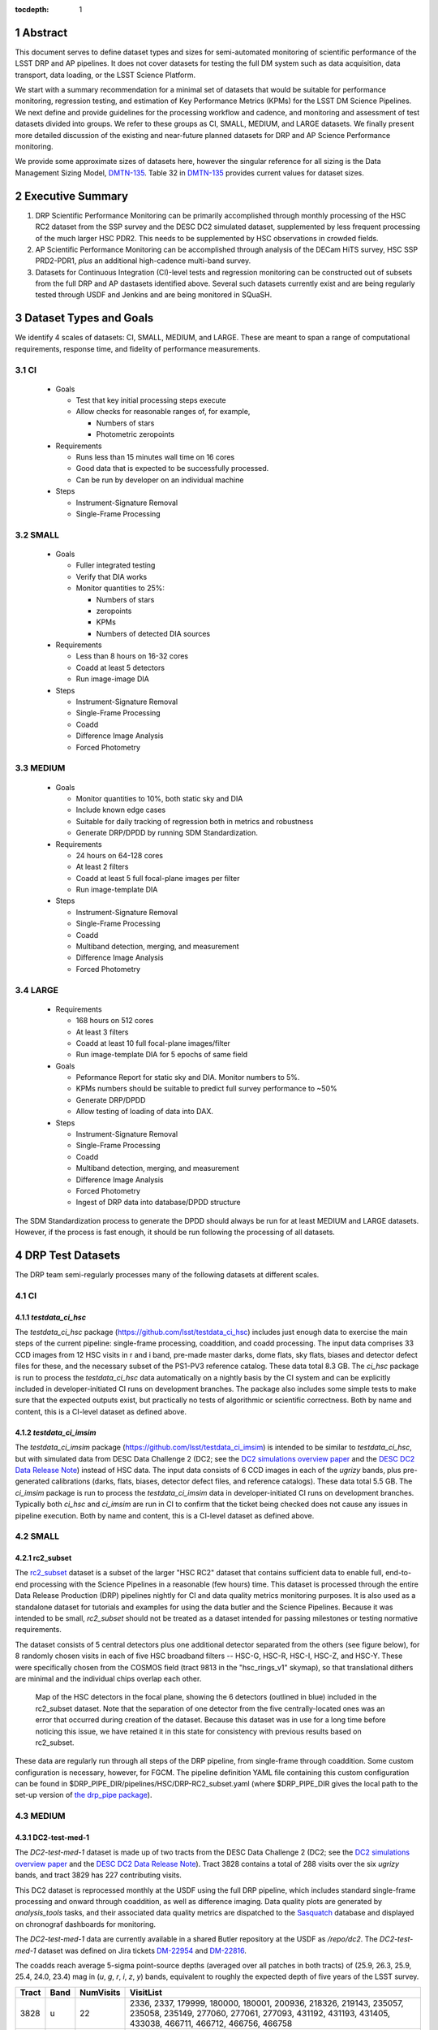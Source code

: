 ..

:tocdepth: 1

.. Please do not modify tocdepth; will be fixed when a new Sphinx theme is shipped.

.. sectnum::

.. TODO: Delete the note below before merging new content to the master branch.

   **This technote is not yet published.**

   Planning out datatests for regular monitoring of the LSST DM Science Pipelines from continuous integration testing and regression monitoring through to large-scale performance reports.

.. Add content here.
.. Do not include the document title (it's automatically added from metadata.yaml).

========
Abstract
========

This document serves to define dataset types and sizes for semi-automated monitoring of scientific performance of the LSST DRP and AP pipelines. It does not cover datasets for testing the full DM system such as data acquisition, data transport, data loading, or the LSST Science Platform.

We start with a summary recommendation for a minimal set of datasets that would be suitable for performance monitoring, regression testing, and estimation of Key Performance Metrics (KPMs) for the LSST DM Science Pipelines.
We next define and provide guidelines for the processing workflow and cadence, and monitoring and assessment of test datasets divided into groups.  We refer to these groups as CI, SMALL, MEDIUM, and LARGE datasets.
We finally present more detailed discussion of the existing and near-future planned datasets for DRP and AP Science Performance monitoring.

We provide some approximate sizes of datasets here, however the singular reference for all sizing is the Data Management Sizing Model, `DMTN-135 <https://dmtn-135.lsst.io/>`_. Table 32 in `DMTN-135 <https://dmtn-135.lsst.io/>`_ provides current values for dataset sizes.


=================
Executive Summary
=================

1. DRP Scientific Performance Monitoring can be primarily accomplished through monthly processing of the HSC RC2 dataset from the SSP survey and the DESC DC2 simulated dataset, supplemented by less frequent processing of the much larger HSC PDR2. This needs to be supplemented by HSC observations in crowded fields.
2. AP Scientific Performance Monitoring can be accomplished through analysis of the DECam HiTS survey, HSC SSP PRD2-PDR1, *plus* an additional high-cadence multi-band survey.
3. Datasets for Continuous Integration (CI)-level tests and regression monitoring can be constructed out of subsets from the full DRP and AP dastasets identified above.  Several such datasets currently exist and are being regularly tested through USDF and Jenkins and are being monitored in SQuaSH.


=======================
Dataset Types and Goals
=======================

We identify 4 scales of datasets: CI, SMALL, MEDIUM, and LARGE.  These are meant to span a range of computational requirements, response time, and fidelity of performance measurements.

CI
--

  - Goals

    - Test that key initial processing steps execute
    - Allow checks for reasonable ranges of, for example,

      - Numbers of stars
      - Photometric zeropoints

  - Requirements

    - Runs less than 15 minutes wall time on 16 cores
    - Good data that is expected to be successfully processed.
    - Can be run by developer on an individual machine

  - Steps

    - Instrument-Signature Removal
    - Single-Frame Processing


SMALL
-----

  - Goals

    - Fuller integrated testing
    - Verify that DIA works
    - Monitor quantities to 25%:

      - Numbers of stars
      - zeropoints
      - KPMs
      - Numbers of detected DIA sources

  - Requirements

    - Less than 8 hours on 16-32 cores
    - Coadd at least 5 detectors
    - Run image-image DIA

  - Steps

    - Instrument-Signature Removal
    - Single-Frame Processing
    - Coadd
    - Difference Image Analysis
    - Forced Photometry


MEDIUM
------

  - Goals

    - Monitor quantities to 10%, both static sky and DIA
    - Include known edge cases
    - Suitable for daily tracking of regression both in metrics and robustness
    - Generate DRP/DPDD by running SDM Standardization.

  - Requirements

    - 24 hours on 64-128 cores
    - At least 2 filters
    - Coadd at least 5 full focal-plane images per filter
    - Run image-template DIA

  - Steps

    - Instrument-Signature Removal
    - Single-Frame Processing
    - Coadd
    - Multiband detection, merging, and measurement
    - Difference Image Analysis
    - Forced Photometry


LARGE
-----

  - Requirements

    - 168 hours on 512 cores
    - At least 3 filters
    - Coadd at least 10 full focal-plane images/filter
    - Run image-template DIA for 5 epochs of same field

  - Goals

    - Peformance Report for static sky and DIA.  Monitor numbers to 5%.
    - KPMs numbers should be suitable to predict full survey performance to ~50%
    - Generate DRP/DPDD
    - Allow testing of loading of data into DAX.

  - Steps

    - Instrument-Signature Removal
    - Single-Frame Processing
    - Coadd
    - Multiband detection, merging, and measurement
    - Difference Image Analysis
    - Forced Photometry
    - Ingest of DRP data into database/DPDD structure

The SDM Standardization process to generate the DPDD should always be run for at least MEDIUM and LARGE datasets. However, if the process is fast enough, it should be run following the processing of all datasets.

=================
DRP Test Datasets
=================

The DRP team semi-regularly processes many of the following datasets at different scales.

CI
--

`testdata_ci_hsc`
^^^^^^^^^^^^^^^^^

The `testdata_ci_hsc` package (https://github.com/lsst/testdata_ci_hsc) includes just enough data to exercise the main steps of the current pipeline: single-frame processing, coaddition, and coadd processing.  The input data comprises 33 CCD images from 12 HSC visits in r and i band, pre-made master darks, dome flats, sky flats, biases and detector defect files for these, and the necessary subset of the PS1-PV3 reference catalog.  These data total 8.3 GB.  The `ci_hsc` package is run to process the `testdata_ci_hsc` data automatically on a nightly basis by the CI system and can be explicitly included in developer-initiated CI runs on development branches.  The package also includes some simple tests to make sure that the expected outputs exist, but practically no tests of algorithmic or scientific correctness.  Both by name and content, this is a CI-level dataset as defined above.


`testdata_ci_imsim`
^^^^^^^^^^^^^^^^^^^

The `testdata_ci_imsim` package (https://github.com/lsst/testdata_ci_imsim) is intended to be similar to `testdata_ci_hsc`, but with simulated data from DESC Data Challenge 2 (DC2; see the `DC2 simulations overview paper <https://ui.adsabs.harvard.edu/abs/2021ApJS..253...31L/abstract>`_ and the `DESC DC2 Data Release Note <https://arxiv.org/abs/2101.04855>`_) instead of HSC data. The input data consists of 6 CCD images in each of the `ugrizy` bands, plus pre-generated calibrations (darks, flats, biases, detector defect files, and reference catalogs). These data total 5.5 GB. The `ci_imsim` package is run to process the `testdata_ci_imsim` data in developer-initiated CI runs on development branches. Typically both `ci_hsc` and `ci_imsim` are run in CI to confirm that the ticket being checked does not cause any issues in pipeline execution. Both by name and content, this is a CI-level dataset as defined above.

.. See https://jira.lsstcorp.org/browse/DM-26083


SMALL
-----

rc2_subset
^^^^^^^^^^

The `rc2_subset <https://github.com/lsst/rc2_subset>`_ dataset is a subset of the larger "HSC RC2" dataset that contains sufficient data to enable full, end-to-end processing with the Science Pipelines in a reasonable (few hours) time.
This dataset is processed through the entire Data Release Production (DRP) pipelines nightly for CI and data quality metrics monitoring purposes.
It is also used as a standalone dataset for tutorials and examples for using the data butler and the Science Pipelines.
Because it was intended to be small, `rc2_subset` should not be treated as a dataset intended for passing milestones or testing normative requirements.

The dataset consists of 5 central detectors plus one additional detector separated from the others (see figure below), for 8 randomly chosen visits in each of five HSC broadband filters -- HSC-G, HSC-R, HSC-I, HSC-Z, and HSC-Y.
These were specifically chosen from the COSMOS field (tract 9813 in the "hsc_rings_v1" skymap), so that translational dithers are minimal and the individual chips overlap each other.

.. figure:: /_static/rc2_subset_detectors.png
    :name: fig-rc2_subset_detectors

    Map of the HSC detectors in the focal plane, showing the 6 detectors (outlined in blue) included in the rc2_subset dataset. Note that the separation of one detector from the five centrally-located ones was an error that occurred during creation of the dataset. Because this dataset was in use for a long time before noticing this issue, we have retained it in this state for consistency with previous results based on rc2_subset.

These data are regularly run through all steps of the DRP pipeline, from single-frame through coaddition. Some custom configuration is necessary, however, for FGCM. The pipeline definition YAML file containing this custom configuration can be found in $DRP_PIPE_DIR/pipelines/HSC/DRP-RC2_subset.yaml (where $DRP_PIPE_DIR gives the local path to the set-up version of `the drp_pipe package <https://github.com/lsst/drp_pipe/tree/main>`_).


MEDIUM
------

DC2-test-med-1
^^^^^^^^^^^^^^

The `DC2-test-med-1` dataset is made up of two tracts from the DESC Data Challenge 2 (DC2; see the `DC2 simulations overview paper <https://ui.adsabs.harvard.edu/abs/2021ApJS..253...31L/abstract>`_ and the `DESC DC2 Data Release Note <https://arxiv.org/abs/2101.04855>`_). Tract 3828 contains a total of 288 visits over the six `ugrizy` bands, and tract 3829 has 227 contributing visits.

This DC2 dataset is reprocessed monthly at the USDF using the full DRP pipeline, which includes standard single-frame processing and onward through coaddition, as well as difference imaging. Data quality plots are generated by `analysis_tools` tasks, and their associated data quality metrics are dispatched to the `Sasquatch <https://sasquatch.lsst.io/>`_ database and displayed on chronograf dashboards for monitoring.

The `DC2-test-med-1` data are currently available in a shared Butler repository at the USDF as `/repo/dc2`. The `DC2-test-med-1` dataset was defined on Jira tickets `DM-22954 <https://jira.lsstcorp.org/browse/DM-22954>`_ and `DM-22816 <https://jira.lsstcorp.org/browse/DM-22816>`_.

The coadds reach average 5-sigma point-source depths (averaged over all patches in both tracts) of (25.9, 26.3, 25.9, 25.4, 24.0, 23.4) mag in (`u`, `g`, `r`, `i`, `z`, `y`) bands, equivalent to roughly the expected depth of five years of the LSST survey.

+-------+-------+-----------+----------------------------+
| Tract | Band  | NumVisits | VisitList                  |
+=======+=======+===========+============================+
| 3828  | u     | 22        | 2336, 2337, 179999, 180000,|
|       |       |           | 180001, 200936, 218326,    |
|       |       |           | 219143, 235057, 235058,    |
|       |       |           | 235149, 277060, 277061,    |
|       |       |           | 277093, 431192, 431193,    |
|       |       |           | 431405, 433038, 466711,    |
|       |       |           | 466712, 466756, 466758     |
+-------+-------+-----------+----------------------------+
| 3828  | g     | 28        | 159471, 159491, 183772,    |
|       |       |           | 183773, 183818, 183912,    |
|       |       |           | 193780, 193781, 193827,    |
|       |       |           | 221574, 221575, 221614,    |
|       |       |           | 221616, 254358, 254359,    |
|       |       |           | 254379, 254380, 254381,    |
|       |       |           | 254407, 400440, 419000,    |
|       |       |           | 419806, 430094, 466279,    |
|       |       |           | 479264, 480908, 484236,    |
|       |       |           | 484266                     |
+-------+-------+-----------+----------------------------+
| 3828  | r     | 64        | 162699, 181901, 193111,    |
|       |       |           | 193144, 193147, 193189,    |
|       |       |           | 193232, 193233, 193235,    |
|       |       |           | 193848, 193888, 199651,    |
|       |       |           | 202587, 202590, 202617,    |
|       |       |           | 202618, 202627, 202628,    |
|       |       |           | 212071, 212085, 212118,    |
|       |       |           | 212119, 212127, 212704,    |
|       |       |           | 212739, 212805, 212806,    |
|       |       |           | 213513, 213514, 213545,    |
|       |       |           | 219950, 236788, 236833,    |
|       |       |           | 242597, 252377, 252422,    |
|       |       |           | 252424, 257768, 257797,    |
|       |       |           | 271328, 271331, 300250,    |
|       |       |           | 300252, 398407, 398413,    |
|       |       |           | 401616, 401660, 414873,    |
|       |       |           | 415029, 416955, 436491,    |
|       |       |           | 436492, 436538, 440938,    |
|       |       |           | 448317, 451452, 451489,    |
|       |       |           | 451502, 452556, 452557,    |
|       |       |           | 456690, 456716, 467701,    |
|       |       |           | 479434                     |
+-------+-------+-----------+----------------------------+
| 3828  | i     |  78       | 174534, 177481, 192355,    |
|       |       |           | 204706, 204708, 211099,    |
|       |       |           | 211100, 211132, 211140,    |
|       |       |           | 211141, 211198, 211228,    |
|       |       |           | 211477, 211478, 211483,    |
|       |       |           | 211484, 211490, 211527,    |
|       |       |           | 211530, 211531, 211533,    |
|       |       |           | 211545, 214433, 214434,    |
|       |       |           | 214464, 214465, 214467,    |
|       |       |           | 227950, 227951, 227976,    |
|       |       |           | 227984, 228020, 228092,    |
|       |       |           | 230740, 230775, 244004,    |
|       |       |           | 244005, 244028, 244029,    |
|       |       |           | 244068, 248966, 248970,    |
|       |       |           | 256383, 263452, 263453,    |
|       |       |           | 263455, 263501, 263502,    |
|       |       |           | 263511, 280217, 280271,    |
|       |       |           | 397278, 397279, 397322,    |
|       |       |           | 397330, 397331, 410996,    |
|       |       |           | 421682, 421725, 427674,    |
|       |       |           | 428492, 428525, 433960,    |
|       |       |           | 433962, 433992, 433993,    |
|       |       |           | 457681, 457721, 457723,    |
|       |       |           | 457749, 471963, 471987,    |
|       |       |           | 472179, 479620, 491550,    |
|       |       |           | 496959, 496960, 496989     |
+-------+-------+-----------+----------------------------+
| 3828  | z     | 38        | 7997, 7998, 8003, 8029,    |
|       |       |           | 13288, 32680, 187502,      |
|       |       |           | 187533, 187556, 209015,    |
|       |       |           | 209018, 209031, 209032,    |
|       |       |           | 209061, 209062, 209063,    |
|       |       |           | 209068, 209843, 226983,    |
|       |       |           | 227030, 240852, 243019,    |
|       |       |           | 243021, 265317, 303559,    |
|       |       |           | 408907, 408941, 426672,    |
|       |       |           | 426969, 427030, 427069,    |
|       |       |           | 460088, 460130, 460131,    |
|       |       |           | 462543, 462714, 474849,    |
|       |       |           | 474890                     |
+-------+-------+-----------+----------------------------+
| 3828  | y     | 58        | 5884, 5886, 5891, 12454,   |
|       |       |           | 12466, 12471, 12481, 37656,|
|       |       |           | 37657, 37658, 167863,      |
|       |       |           | 167864, 169763, 169812,    |
|       |       |           | 169838, 169839, 189315,    |
|       |       |           | 189317, 189318, 189382,    |
|       |       |           | 190282, 190503, 191217,    |
|       |       |           | 206021, 206031, 206033,    |
|       |       |           | 206039, 206050, 206073,    |
|       |       |           | 206120, 207784, 207791,    |
|       |       |           | 266115, 266117, 266118,    |
|       |       |           | 266127, 282444, 282445,    |
|       |       |           | 282446, 306181, 306182,    |
|       |       |           | 306188, 390558, 406992,    |
|       |       |           | 406996, 407919, 407950,    |
|       |       |           | 407951, 425484, 443127,    |
|       |       |           | 444706, 444725, 456651,    |
|       |       |           | 458252, 458253, 458254,    |
|       |       |           | 458255, 492028             |
+-------+-------+-----------+----------------------------+
| 3829  | u     | 19        | 2334, 2336, 2337, 2339,    |
|       |       |           | 179999, 180000, 180001,    |
|       |       |           | 200750, 200813, 218326,    |
|       |       |           | 219143, 219917, 235058,    |
|       |       |           | 277060, 277061, 431405,    |
|       |       |           | 433038, 466756, 466758     |
+-------+-------+-----------+----------------------------+
| 3829  | g     | 22        | 159471, 159507, 183772,    |
|       |       |           | 183818, 193827, 194862,    |
|       |       |           | 221574, 221575, 221577,    |
|       |       |           | 221614, 221615, 221616,    |
|       |       |           | 254358, 254359, 254379,    |
|       |       |           | 254380, 254381, 254407,    |
|       |       |           | 271920, 419000, 484236,    |
|       |       |           | 484266                     |
+-------+-------+-----------+----------------------------+
| 3829  | r     | 51        | 40327, 162699, 193111,     |
|       |       |           | 193144, 193147, 193187,    |
|       |       |           | 193189, 193232, 193233,    |
|       |       |           | 193235, 193848, 193880,    |
|       |       |           | 193888, 202590, 202591,    |
|       |       |           | 202617, 202618, 212071,    |
|       |       |           | 212072, 212116, 212118,    |
|       |       |           | 212127, 212739, 212805,    |
|       |       |           | 212806, 213513, 213514,    |
|       |       |           | 213545, 213560, 219950,    |
|       |       |           | 219959, 236788, 236833,    |
|       |       |           | 242468, 242505, 242563,    |
|       |       |           | 242597, 252422, 257766,    |
|       |       |           | 271331, 300250, 300252,    |
|       |       |           | 398407, 401660, 414873,    |
|       |       |           | 436538, 440938, 448317,    |
|       |       |           | 452557, 456716, 467701     |
+-------+-------+-----------+----------------------------+
| 3829  | i     | 56        | 174534, 192355, 204706,    |
|       |       |           | 204708, 211099, 211100,    |
|       |       |           | 211132, 211141, 211198,    |
|       |       |           | 211228, 211478, 211484,    |
|       |       |           | 211490, 211527, 211531,    |
|       |       |           | 211533, 211540, 211544,    |
|       |       |           | 211545, 214433, 214434,    |
|       |       |           | 214464, 214465, 214467,    |
|       |       |           | 214468, 214558, 227882,    |
|       |       |           | 227883, 227917, 227950,    |
|       |       |           | 227951, 227976, 227984,    |
|       |       |           | 228020, 228092, 230740,    |
|       |       |           | 230774, 230776, 244029,    |
|       |       |           | 248970, 256353, 256383,    |
|       |       |           | 263502, 263511, 280216,    |
|       |       |           | 280217, 280271, 410996,    |
|       |       |           | 433960, 433992, 457681,    |
|       |       |           | 457723, 457749, 479620,    |
|       |       |           | 496960, 496989             |
+-------+-------+-----------+----------------------------+
| 3829  | z     | 26        | 7997, 7999, 8003, 8029,    |
|       |       |           | 8030, 8045, 13287, 13332,  |
|       |       |           | 32682, 209010, 209015,     |
|       |       |           | 209018, 209031, 209032,    |
|       |       |           | 209061, 209063, 209068,    |
|       |       |           | 209080, 226983, 240852,    |
|       |       |           | 240854, 243019, 303559,    |
|       |       |           | 426672, 460130, 462714     |
+-------+-------+-----------+----------------------------+
| 3829  | y     | 53        | 5882, 5884, 5886, 12453,   |
|       |       |           | 12454, 12466, 12471, 12481,|
|       |       |           | 37656, 37657, 37658,       |
|       |       |           | 167862, 167863, 167864,    |
|       |       |           | 167877, 169763, 169764,    |
|       |       |           | 169765, 169811, 169812,    |
|       |       |           | 169838, 169839, 189315,    |
|       |       |           | 189317, 189318, 189382,    |
|       |       |           | 190282, 206031, 206032,    |
|       |       |           | 206033, 206039, 206073,    |
|       |       |           | 207791, 207792, 246649,    |
|       |       |           | 266115, 266117, 266167,    |
|       |       |           | 266168, 267504, 282398,    |
|       |       |           | 282445, 284048, 306181,    |
|       |       |           | 306182, 306188, 406992,    |
|       |       |           | 407919, 425484, 443127,    |
|       |       |           | 444725, 456651, 458253     |
+-------+-------+-----------+----------------------------+



HSC RC2
^^^^^^^

The "RC2" dataset consists of two complete HSC SSP-Wide tracts and a single HSC SSP-UltraDeep tract (in the COSMOS field).  This dataset is processed monthly using the weekly releases of the DM stack.  The processing includes the entire current DM pipeline (including tasks that are not included in `ci_hsc`) as well as `analysis_tools` tasks, which generate a large suite of validation plots and associated metrics that are uploaded to the `Sasquatch <https://sasquatch.lsst.io/>`_ database and monitored on chronograf dashboards.  Processing currently requires some manual supervision, but we expect processing of this scale to eventually be fully automated.  See also https://confluence.lsstcorp.org/display/DM/Reprocessing+of+the+HSC+RC2+dataset.

The HSC RC2 data is presently (2024-02-21) available at the USDF in a shared Butler repository at `/repo/main/hsc`.  The HSC dataset was defined in a JIRA ticket: `Redefine HSC "RC" dataset for bi-weeklies processing <https://jira.lsstcorp.org/browse/DM-11345>`_

Particular attention was paid in defining this dataset for it to consist of mostly good data plus some specific cases known to be more challenging (see above JIRA issue for details).  Explicitly increasing the proportion of more challenging cases increases the efficiency of identifying problems for a fixed amount of compute resources at the expense of making the total scientific performance numbers less representative of the average quality for a full-survey-sized set of data.  This is a good tradeoff to make, but also an important point to keep in mind when using the processing results of such datasets to make predictions of performance of the LSST Science Pipelines on LSST data.

The monthly processing of this dataset is tracked at: `Reprocessing of the HSC RC2 dataset <https://confluence.lsstcorp.org/display/DM/Reprocessing+of+the+HSC+RC2+dataset#/>`_.

.. The DM Tech Note `DMTN-088 <https://dmtn-088.lsst.io/>`_ provides a brief introduction to the processing of this dataset at the LSST Data Facility (LDF).  There are some updates in the un-merged branch `DMTN-088 (DM-15546) <https://dmtn-088.lsst.io/v/DM-15546/index.html>`_

The fields are defined in the JIRA issue at `https://jira.lsstcorp.org/browse/DM-11345 <https://jira.lsstcorp.org/browse/DM-11345?focusedCommentId=90372&page=com.atlassian.jira.plugin.system.issuetabpanels:comment-tabpanel#comment-90372>`_ to be:

+-----------+-------+----------+-----------+----------------------------+
| Field     | Tract | Filter   | NumVisits | VisitList                  |
+===========+=======+==========+===========+============================+
| WIDE_VVDS | 9697  | HSC_G    | 22        | 6320,34338,34342,34362,    |
|           |       |          |           | 34366,34382,34384,34400,   |
|           |       |          |           | 34402,34412,34414,34422,   |
|           |       |          |           | 34424,34448,34450,34464,   |
|           |       |          |           | 34468,34478,34480,34482,   |
|           |       |          |           | 34484,34486                |
+-----------+-------+----------+-----------+----------------------------+
| WIDE_VVDS | 9697  | HSC-R    | 22        | 7138,34640,34644,34648,    |
|           |       |          |           | 34652,34664,34670,34672,   |
|           |       |          |           | 34674,34676,34686,34688,   |
|           |       |          |           | 34690,34698,34706,34708,   |
|           |       |          |           | 34712,34714,34734,34758,   |
|           |       |          |           | 34760,34772                |
+-----------+-------+----------+-----------+----------------------------+
| WIDE_VVDS | 9697  | HSC-I    | 33        | 35870,35890,35892,35906,   |
|           |       |          |           | 35936,35950,35974,36114,   |
|           |       |          |           | 36118,36140,36144,36148,   |
|           |       |          |           | 36158,36160,36170,36172,   |
|           |       |          |           | 36180,36182,36190,36192,   |
|           |       |          |           | 36202,36204,36212,36214,   |
|           |       |          |           | 36216,36218,36234,36236,   |
|           |       |          |           | 36238,36240,36258,36260,   |
|           |       |          |           | 36262                      |
+-----------+-------+----------+-----------+----------------------------+
| WIDE_VVDS | 9697  | HSC-Z    | 33        | 36404,36408,36412,36416,   |
|           |       |          |           | 36424,36426,36428,36430,   |
|           |       |          |           | 36432,36434,36438,36442,   |
|           |       |          |           | 36444,36446,36448,36456,   |
|           |       |          |           | 36458,36460,36466,36474,   |
|           |       |          |           | 36476,36480,36488,36490,   |
|           |       |          |           | 36492,36494,36498,36504,   |
|           |       |          |           | 36506,36508,38938,38944,   |
|           |       |          |           | 38950                      |
+-----------+-------+----------+-----------+----------------------------+
| WIDE_VVDS | 9697  | HSC-Y    | 33        | 34874,34942,34944,34946,   |
|           |       |          |           | 36726,36730,36738,36750,   |
|           |       |          |           | 36754,36756,36758,36762,   |
|           |       |          |           | 36768,36772,36774,36776,   |
|           |       |          |           | 36778,36788,36790,36792,   |
|           |       |          |           | 36794,36800,36802,36808,   |
|           |       |          |           | 36810,36812,36818,36820,   |
|           |       |          |           | 36828,36830,36834,36836,   |
|           |       |          |           | 36838                      |
+-----------+-------+----------+-----------+----------------------------+
| WIDE_VVDS | 9697  | TOTAL    | 143       | Size: 1.7 TB               |
+-----------+-------+----------+-----------+----------------------------+

+--------------+-------+--------+-----------+----------------------------+
| Field        | Tract | Filter | NumVisits | VisitList                  |
+==============+=======+========+===========+============================+
| WIDE_GAMA15H | 9615  | HSC_G  | 17        | 26024,26028,26032,26036,   |
|              |       |        |           | 26044,26046,26048,26050,   |
|              |       |        |           | 26058,26060,26062,26070,   |
|              |       |        |           | 26072,26074,26080,26084,   |
|              |       |        |           | 26094                      |
+--------------+-------+--------+-----------+----------------------------+
| WIDE_GAMA15H | 9615  | HSC-R  | 17        | 23864,23868,23872,23876,   |
|              |       |        |           | 23884,23886,23888,23890,   |
|              |       |        |           | 23898,23900,23902,23910,   |
|              |       |        |           | 23912,23914,23920,23924,   |
|              |       |        |           | 28976                      |
+--------------+-------+--------+-----------+----------------------------+
| WIDE_GAMA15H | 9615  | HSC-I  | 26        | 1258,1262,1270,1274,       |
|              |       |        |           | 1278,1280,1282,1286,       |
|              |       |        |           | 1288,1290,1294,1300,       |
|              |       |        |           | 1302,1306,1308,1310,       |
|              |       |        |           | 1314,1316,1324,1326,       |
|              |       |        |           | 1330,24494,24504,24522,    |
|              |       |        |           | 24536,24538                |
+--------------+-------+--------+-----------+----------------------------+
| WIDE_GAMA15H | 9615  | HSC-Z  | 26        | 23212,23216,23224,23226,   |
|              |       |        |           | 23228,23232,23234,23242,   |
|              |       |        |           | 23250,23256,23258,27090,   |
|              |       |        |           | 27094,27106,27108,27116,   |
|              |       |        |           | 27118,27120,27126,27128,   |
|              |       |        |           | 27130,27134,27136,27146,   |
|              |       |        |           | 27148,27156                |
+--------------+-------+--------+-----------+----------------------------+
| WIDE_GAMA15H | 9615  | HSC-Y  | 26        | 380,384,388,404,           |
|              |       |        |           | 408,424,426,436,           |
|              |       |        |           | 440,442,446,452,           |
|              |       |        |           | 456,458,462,464,           |
|              |       |        |           | 468,470,472,474,           |
|              |       |        |           | 478,27032,27034,27042,     |
|              |       |        |           | 27066,27068                |
+--------------+-------+--------+-----------+----------------------------+
| WIDE_GAMA15H | 9615  | TOTAL  | 112       | Size: 1.4 TB               |
+--------------+-------+--------+-----------+----------------------------+

+-----------+-------+--------+-----------+----------------------------+
| Field     | Tract | Filter | NumVisits | VisitList                  |
+===========+=======+========+===========+============================+
| UD_COSMOS | 9813  | HSC_G  | 17        | 11690,11692,11694,11696,   |
|           |       |        |           | 11698,11700,11702,11704,   |
|           |       |        |           | 11706,11708,11710,11712,   |
|           |       |        |           | 29324,29326,29336,29340,   |
|           |       |        |           | 29350                      |
+-----------+-------+--------+-----------+----------------------------+
| UD_COSMOS | 9813  | HSC-R  | 16        | 1202,1204,1206,1208,       |
|           |       |        |           | 1210,1212,1214,1216,       |
|           |       |        |           | 1218,1220,23692,23694,     |
|           |       |        |           | 23704,23706,23716,23718    |
+-----------+-------+--------+-----------+----------------------------+
| UD_COSMOS | 9813  | HSC-I  | 33        | 1228,1230,1232,1238,       |
|           |       |        |           | 1240,1242,1244,1246,       |
|           |       |        |           | 1248,19658,19660,19662,    |
|           |       |        |           | 19680,19682,19684,19694,   |
|           |       |        |           | 19696,19698,19708,19710,   |
|           |       |        |           | 19712,30482,30484,30486,   |
|           |       |        |           | 30488,30490,30492,30494,   |
|           |       |        |           | 30496,30498,30500,30502,   |
|           |       |        |           | 30504                      |
+-----------+-------+--------+-----------+----------------------------+
| UD_COSMOS | 9813  | HSC-Z  | 31        | 1166,1168,1170,1172,       |
|           |       |        |           | 1174,1176,1178,1180,       |
|           |       |        |           | 1182,1184,1186,1188,       |
|           |       |        |           | 1190,1192,1194,17900,      |
|           |       |        |           | 17902,17904,17906,17908,   |
|           |       |        |           | 17926,17928,17930,17932,   |
|           |       |        |           | 17934,17944,17946,17948,   |
|           |       |        |           | 17950,17952,17962          |
+-----------+-------+--------+-----------+----------------------------+
| UD_COSMOS | 9813  | HSC-Y  | 52        | 318,322,324,326,           |
|           |       |        |           | 328,330,332,344,           |
|           |       |        |           | 346,348,350,352,           |
|           |       |        |           | 354,356,358,360,           |
|           |       |        |           | 362,1868,1870,1872,        |
|           |       |        |           | 1874,1876,1880,1882,       |
|           |       |        |           | 11718,11720,11722,11724,   |
|           |       |        |           | 11726,11728,11730,11732,   |
|           |       |        |           | 11734,11736,11738,11740,   |
|           |       |        |           | 22602,22604,22606,22608,   |
|           |       |        |           | 22626,22628,22630,22632,   |
|           |       |        |           | 22642,22644,22646,22648,   |
|           |       |        |           | 22658,22660,22662,22664    |
+-----------+-------+--------+-----------+----------------------------+
| UD_COSMOS | 9813  | NB0921 | 28        | 23038,23040,23042,23044,   |
|           |       |        |           | 23046,23048,23050,23052,   |
|           |       |        |           | 23054,23056,23594,23596,   |
|           |       |        |           | 23598,23600,23602,23604,   |
|           |       |        |           | 23606,24298,24300,24302,   |
|           |       |        |           | 24304,24306,24308,24310,   |
|           |       |        |           | 25810,25812,25814,25816    |
+-----------+-------+--------+-----------+----------------------------+
| UD_COSMOS | 9813  | TOTAL  | 177       | Size: 3.2 TB               |
+-----------+-------+--------+-----------+----------------------------+

This dataset satisfies the definition above for a MEDIUM dataset.

LARGE
-----


HSC RC3 (proposed)
^^^^^^^^^^^^^^^^^^

As survey operations approaches and our ability to process and analyze larger datasets increases, there is a need for a dataset that is more substantial than RC2, allowing us to identify and test the handling of more "edge cases" by the science pipelines. We thus propose the creation of an HSC "RC3" dataset that has the following characteristics:

  - Covers a contiguous area that spans more than a tract in size
  - Contains data taken with multiple physical filters that map to the same "effective" filter (e.g., both HSC-I and HSC-I2, which map to "i")
  - Is sufficient for creating templates for AP difference imaging in the COSMOS field
  - Provides a long time baseline sufficient to measure proper motions and parallaxes
  - Includes data with rotational dithers
  - Includes "all" HSC visits in the COSMOS field for "full-depth" testing of pipelines
  - Samples fields at both high and low Galactic latitudes

**Proposal:**

We will retain all data that are currently part of RC2, which were selected to represent some edge cases. All data proposed below will be in addition to the existing RC2 data. Because the COSMOS field lies within a larger WIDE region of the HSC-SSP, we propose to include *all* COSMOS data in RC3, plus adjacent tracts from the WIDE footprint that create a contiguous field extending to the "edge" of the survey footprint. (Suggestion: include tracts 9812-9814, 9569-9572, and 9326-9329; see the figure below for a map of HSC tracts.) This enables all of the following:

  - Full survey depth coadds in the COSMOS field.
  - COSMOS "truth" table of deep HST galaxy, star, and transient/variable measurements for comparison.
  - COSMOS provides a long time baseline over which to validate parallax/proper motion algorithms (though the lack of dithering may be an issue; including dithered WIDE data may alleviate this).
  - COSMOS has data from both HSC-I/HSC-I2 and also HSC-R/HSC-R2. We can thus test processing on, e.g., only HSC-I, only HSC-I2, or the combination of them both.
  - The large number of visits in COSMOS means we can create independent coadds consisting of separate sets of visits.
  - Extending over a large area provides a dataset to use in developing QA tools (e.g., survey property maps).
  - Extends to the edge of the survey footprint to explore issues near survey boundaries.
  - Can use WIDE data when proper dithering is required, but COSMOS data when depth is more important.

**Additional considerations:**

  - COSMOS and the current RC2 dataset provide little variation in declination or Galactic latitude. We may need to include some Subaru+HSC PI data to get higher source densities.
  - We could consider cherry-picking some region(s) of the sky with, e.g., a known rich galaxy cluster (e.g., RC2's tract 9615 was selected for this reason + a big galaxy), Galactic cirrus, a nearby globular cluster or dwarf galaxy, or other features to enable exercising/testing specific algorithms and capabilities.
  - It is vital to inject synthetic sources into data for validation purposes. However, the details of what types of sources to inject, how many tracts to inject them into, and others can be decided after the RC3 dataset has been created.

.. figure:: /_static/tracts_patches_W_w03_HSC-I_trimmed.png
    :name: fig-HSC_fields

    Map of the HSC-SSP tracts in the region near the COSMOS field (centered on tract 9813). The proposed RC3 dataset would contain tracts 9812-9814, 9569-9572, and 9326-9329, including *all* data from the DEEP/ULTRADEEP layers in the COSMOS field.

This section is a condensed encapsulation of discussion that took place on `this Confluence page <https://confluence.lsstcorp.org/x/vY1cC>`_; for more details about the considerations that were discussed, please consult that page.


HSC SSP PDR1 and PDR2
^^^^^^^^^^^^^^^^^^^^^

The full HSC SSP Public Data Release 1 (PDR1) dataset has been processed by LSST DM twice.  This is a LARGE dataset.  The timescale for these runs is essentially as-needed.  The processing of these large datasets could be increased as the workflow and orchestration tooling for automated execution improves.  We expect this scale of processing to always require some manual supervision (but significantly less than it does today).  As more data becomes available with future SSP public releases, we expect this dataset to grow to include them.

See reports at:

  - `Cycle S17 HSC PDR1 Processing <https://confluence.lsstcorp.org/display/DM/S17B+HSC+PDR1+reprocessing>`_
  - `Cycle S18 HSC PDR1 Processing <https://confluence.lsstcorp.org/display/DM/S18+HSC+PDR1+reprocessing/>`_

The HSC Public Data Release 2 (PDR2) dataset was released by HSC in the Summer of 2019.  This dataset is being copied to NCSA and will be available at `/datasets/hsc/raw/ssp_pdr2`.  PDR2

  - Contains 5654 visits in 7 bands (grizy plus two narrow-band filters)
  - Covers 119 tracts
  - Data from 3 survey tiers: WIDE, DEEP, UDEEP
  - Is 13 times larger than RC2
  - Takes 80,000 core hours.  80% of this is spent in the full multiband processing

It is appropriate for DRP and for AP testing and performance monitoring.  As with PDR1, PDR2 is similarly a LARGE dataset.


DESIRED DATASETS
----------------

In the future, there are at least two additional dataset needs:

Less Large LARGE
^^^^^^^^^^^^^^^^

Some important features of data are sufficiently rare that it's hard to include all of them simultaneously in just the three tracts of the RC dataset.  A dataset between the RC and PDR1/2 scales, run perhaps on monthly timescales (especially if RC processing can be done weekly as automation improves), would be useful to ensure coverage of those features.  10-15 tracts is probably the right scale.

Missing Features
^^^^^^^^^^^^^^^^

Three important data features are missed in all of the datasets described above, as they are generically missing all datasets that are subsets of HSC SSP PDR1/2 and RC2:

  - Differential chromatic refraction (HSC has an atmospheric dispersion corrector)

  - LSST-like wavefront sensors (HSC's are too close to focus to be useful for learning much about the state of the optical system)

  - Crowded stellar fields

A (not yet identified) DECam dataset could potentially address all of these issues, but characterizing the properties of DECam at the level already done for HSC may be difficult, and would probably be necessary to fully test the DM algorithms for which DCR and wavefront sensors are relevant (e.g., physically-motivated PSF modeling).  Many non-PDR1/2+RC2 HSC datasets do include more interesting variability or crowded fields, so it *might* be most efficient to just add one of these to our test data suite, and defer some testing of DCR or wavefront-sensor algorithms until data from ComCam or even the full LSST camera are available.

DRP Summary
-----------

CI, SMALL, MEDIUM, and LARGE datasets exist suitable for significant amount of Science Pipelines performance monitoring.  The addition of a dataset on a crowded field would help exercise a key portion of the Science Pipelines that currently is uncertain.  Technical investigations of (1) using wavefront-sensor data and (2) a system without an ADC may wait until commissioning data is available from ComCam or the full LSSTCam.

=================
AP Test Datasets
=================

Summary recommendations:

1. Use a subset of HiTS for quick turnaround processing, smoke tests, etc.  DONE.
2. Use the DECam Bulge survey for crowded field tests.  IN PROGRESS.
3. Select a subset of HSC SSP PDR1 vs PDR2.  TICKET OPEN.
4. Use a DES Deep SN field for large-scale processing.

Desiderata for AP testing:

  - Tens of epochs per filter per tract in order to construct templates for image differencing and to characterize variability
  - The ability to exercise as many aspects of LSST pipelines and data products as possible
  - Public availability (so that we can feely recruit various LSST stakeholders)
  - Potential for enabling journal publications (both technical and scientific) so that various stakeholders beyond LSST DM may have direct interest in contributing tools and analysis
  - Datasets from at least two different cameras, so that we can isolate effects of LSST pipeline performance from camera-specific details (e.g., ISR, PSF variations) that impact the false-positive rate
  - At least one dataset should be from HSC, to take advantage of Princeton's work on DRP processing
  - At least one dataset should be in multiple filters from a camera without an ADC to test DCR
  - Probably only two cameras should be used for regular detailed processing, to avoid spending undue DM time characterizing non-LSST cameras.  HSC and DECam are the clear choices for this
  - Datasets should include regions of both high and low stellar densities, to understand the impact of crowding on image differencing
  - Ideally, data will be taken over multiple seasons to enable clear separation of templates from the science images
  - Datasets sampling a range of timescales (hours, days, ... years) provide the most complete look at the real transient and variable population
  - Substantial dithering or field overlaps will allow us to test our ability to piece together templates from multiple images (some transient surveys, such as HiTS, PTF, and ZTF, use a strict field grid)
  - There is a balance to be struck between using datasets that have been extensively mined scientifically by the survey teams as opposed to datasets that have not been exploited completely.  If published catalogs of variables, transients, and/or asteroids exist, they will aid in false-positive discrimination and speed QA work.  On the other hand, well-mined datasets may be less motivating to work on, particularly for those outside LSST DM.
  - LSST-like cadences to test Solar System Orbit algorithms

CI
--

DECam HiTS
^^^^^^^^^^

  - A subset of data intended for CI AP testing (with Blind15A_40 and Blind15A_42) is in https://github.com/lsst/ap_verify_ci_hits2015

This subset is only 3 visits and 2 CCDs per visit.

SMALL
-----

DECam HiTS
^^^^^^^^^^

  - Available on lsst-dev in `/datasets/decam/_internal/raw/hits`
  - Total of 2269 visits available
  - up to 14 DECam fields taken over two seasons, and a larger number (40-50) of fields observed only during a single season ; 4-5 epochs per night in one band (g) over a week
  - Essentially only g-band, as there are only a few r-band visits available.  This would not then actually satisfy the 2-band MEDIUM color requirement outlined above.
  - Blind15A_26, Blind15A_40, and Blind15A_42 have been selected for AP testing in https://github.com/lsst/ap_verify_hits2015

MEDIUM
------

HSC SSP PDR1+PDR2
^^^^^^^^^^^^^^^^^

  - Planned work to build templates from PDR1 and then run subtractions from the new data in PDR2 from later years.

    - https://jira.lsstcorp.org/browse/DM-20559
    - https://jira.lsstcorp.org/browse/DM-20560

It's less clear that it's feasible to do active regular testing of DIA on LARGE datasets.  MEDIUM should be sufficient to characterize the key science performance goals.


AP Candidate Additional Datasets
--------------------------------

DECam DES SN fields
^^^^^^^^^^^^^^^^^^^

  - 8 shallow SN fields, 2 deep SN fields
  - griz observation sequences obtained ~ weekly
  - Deep fields have multiple exposures in one field in the same filter each night, with other filters other nights; shallow fields have a single griz sequence in one night.  Former is more LSST-like.
  - Raw data are public
  - 10 fields from 2014 (DES Y2) in field SN-X3.
  - g (no particular reason for this choice)
  - Visits = [371412, 371413, 376667, 376668, 379288, 379289, 379290, 381528, 381529]
  - Available on lsst-dev in `/datasets/des_sn/repo_Y2`

HSC New Horizons
^^^^^^^^^^^^^^^^

  - Crowded stellar field (Galactic Bulge)
  - Available to us (not fully public?); unclear details of numbers of epochs, etc.
  - Scientifically untapped
  - Available on lsst-dev at `/datasets/hsc/raw/newhorizons/`

DECam Bulge survey
^^^^^^^^^^^^^^^^^^

  - Crowded stellar field
  - Propoasal ID 2013A-0719 (PI Saha)
  - Limited publications to date: 2017AJ....154...85V; total boundaries of survey unclear.
  - Published example shows that globular cluster M5 field has 50+ observations over 2+ seasons in each of ugriz

DECam NEO survey
^^^^^^^^^^^^^^^^

  - PI L. Allen
  - 320 square degrees; 5 epochs a night in a single filter with 5 minute cadence, repeating for three nights
  - 3 seasons of data

HSC SSP Deep or Ultra-Deep
^^^^^^^^^^^^^^^^^^^^^^^^^^

  - grizy; exposure times 3-5 minutes; tens of epochs available
  - Two UD fields and 15 deep fields
  - Open Time observations from Yoshida
  - Tens of epochs over a couple of nights for a range of fields
  - GAMA09 and VVDS overlap SSP wide (only) but Yoshida reports the seeing was bad (~1")

Deep DECam Outer Solar System Survey (DDOSSS)
^^^^^^^^^^^^^^^^^^^^^^^^^^^^^^^^^^^^^^^^^^^^^

  - P.I. D. Trilling.
  - 13 total nights across 2019A, B semesters.
  - VR=27 mag.  Observations are in several bands.
  - Goal is 5,000 KBOs.
  - https://www.noao.edu/noaoprop/abstract.mpl?2019A-0337
  - Provides a deep dataset and a good source of comparison for deep Solar System object recovery, which is a key interesting science case.

====================================
Datasets considered but not selected
====================================

- CFHT-SNLS

  - Suitable for some AP performance.  But no obvious reason to select CFHT over DECam.

- CFHTLS-Deep

  - Suitable, but no obvious reason to select CFHT over DECam

- PTF

  - Tens to thousands of epochs of public images available in two filters (g & R), but camera characteristics are markedly different–2"+ seeing, 1" pixels, and much shallower.

- ZTF

  - Same sampling issues as PTF.  `obs_ztf` exists, but has not been thoroughly tested.  Not all desired calibration products are presently (2019-10-07) publicly available.

- DLS

  - MOSAIC data.  Was processed through the DM Science Pipelines once (https://dmtn-063.lsst.io/), but there is no supported LSST Science Pipelines module for the camera, so there is no possibility of ongoing analysis.

===========================================
Timescale for preserving processed datasets
===========================================

Preserved outputs are very useful for people testing downstream components without needing to regenerate them as needed. With regular reprocessing of datasets, the volume of data on disk will grow rapidly. It is neither necessary nor feasible to preserve all processed datasets in perpetuity. The following gives the required timescales for retaining processed test datasets:

  - LARGE: A minimum of two datasets should always be preserved as well as two sets of corresponding master calibraions to be used for subsequent processing campaigns. The reason is to be able to compare the results of each subsequent processing campaign. One of the two may be deleted prior to processing the next one if space is needed.
  - MEDIUM: A minimum of 12 months.
  - SMALL: 1 month at the most. Datasets in this category should be managed so that there is always at least one available and so that the likelihood of a dataset being deleted while in use is mitigated. The output from each successive run in this category should be preserved at least until 72 hours after the output of the next run is available.
  - CI: There is no need to preserve any CI datasets.

============
Related Work
============

There is a detailed table of datasets and the elements of https://ls.st/LSE-61 tested by each on the LSST Project Confluence.  The table there aims to cover all aspects of the DM system, not just the Science Pipelines focus on this present tech note:
`Data sets used for DM Verification and Validation <https://confluence.lsstcorp.org/x/nYn4BQ>`_

And here are some thoughts from the perspective of the Commissioning team:
`Design Requirements for Science Verification Analysis Framework <https://confluence.lsstcorp.org/pages/viewpage.action?spaceKey=LSSTCOM&title=Design+Requirements+for+Science+Verification+Analysis+Framework>`_

===============
Practical Notes
===============

Calibration
-----------

Master calibration images will be required prior to processing.  We will not be testing the generation of these master calibration images as part of the processing of these datasets for CI, SMALL, and MEDIUM datasets.  Such generation is suitable for processing with LARGE datasets, but full testing of calibration should be the subject of a separate effort and planning and additional supporting documentation.

Astrometric and photometric reference catalogs will be required for each dataset.

Jenkins vs. NCSA
----------------

The above goals and dataset definitions are written with the NCSA Verification Cluster in mind.
The current Jenkins AWS solution has a much smaller number of available cores than the NCSA Verification Cluster.  These limitations mean that the CI and SMALL datasets are suited to Jenkins.  It would be _possible_ to do occasional MEDIUM runs through Jenkins, but it's likely more efficient to run them at NCSA.

The CI scale of data should also be possible for a developer to manually run on an individual machine, whether that's at their desktop or NCSA.

October, 2019: Jenkins is now running at the LDF in the same configuration of a Kubernetes cluster at the LDF.  Those pods created could have access to the shared datasystem on the LDF.

===========
Future Work
===========

- Specify as-realized datasets on disk based on these recommendations.


.. .. rubric:: References

.. Make in-text citations with: :cite:`bibkey`.

.. .. bibliography:: local.bib lsstbib/books.bib lsstbib/lsst.bib lsstbib/lsst-dm.bib lsstbib/refs.bib lsstbib/refs_ads.bib
..    :encoding: latex+latin
..    :style: lsst_aa
